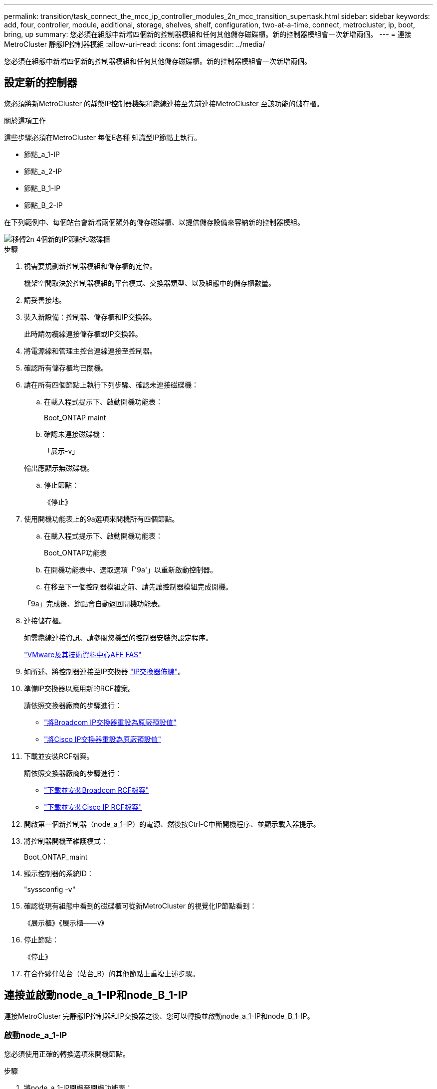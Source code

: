 ---
permalink: transition/task_connect_the_mcc_ip_controller_modules_2n_mcc_transition_supertask.html 
sidebar: sidebar 
keywords: add, four, controller, module, additional, storage, shelves, shelf, configuration, two-at-a-time, connect, metrocluster, ip, boot, bring, up 
summary: 您必須在組態中新增四個新的控制器模組和任何其他儲存磁碟櫃。新的控制器模組會一次新增兩個。 
---
= 連接MetroCluster 靜態IP控制器模組
:allow-uri-read: 
:icons: font
:imagesdir: ../media/


[role="lead"]
您必須在組態中新增四個新的控制器模組和任何其他儲存磁碟櫃。新的控制器模組會一次新增兩個。



== 設定新的控制器

您必須將新MetroCluster 的靜態IP控制器機架和纜線連接至先前連接MetroCluster 至該功能的儲存櫃。

.關於這項工作
這些步驟必須在MetroCluster 每個E各種 知識型IP節點上執行。

* 節點_a_1-IP
* 節點_a_2-IP
* 節點_B_1-IP
* 節點_B_2-IP


在下列範例中、每個站台會新增兩個額外的儲存磁碟櫃、以提供儲存設備來容納新的控制器模組。

image::../media/transition_2n_4_new_ip_nodes_and_shelves.png[移轉2n 4個新的IP節點和磁碟櫃]

.步驟
. 視需要規劃新控制器模組和儲存櫃的定位。
+
機架空間取決於控制器模組的平台模式、交換器類型、以及組態中的儲存櫃數量。

. 請妥善接地。
. 裝入新設備：控制器、儲存櫃和IP交換器。
+
此時請勿纜線連接儲存櫃或IP交換器。

. 將電源線和管理主控台連線連接至控制器。
. 確認所有儲存櫃均已關機。
. 請在所有四個節點上執行下列步驟、確認未連接磁碟機：
+
.. 在載入程式提示下、啟動開機功能表：
+
Boot_ONTAP maint

.. 確認未連接磁碟機：
+
「展示-v」

+
輸出應顯示無磁碟機。

.. 停止節點：
+
《停止》



. 使用開機功能表上的9a選項來開機所有四個節點。
+
.. 在載入程式提示下、啟動開機功能表：
+
Boot_ONTAP功能表

.. 在開機功能表中、選取選項「'9a'」以重新啟動控制器。
.. 在移至下一個控制器模組之前、請先讓控制器模組完成開機。


+
「9a」完成後、節點會自動返回開機功能表。

. 連接儲存櫃。
+
如需纜線連接資訊、請參閱您機型的控制器安裝與設定程序。

+
https://docs.netapp.com/platstor/index.jsp["VMware及其技術資料中心AFF FAS"^]

. 如所述、將控制器連接至IP交換器 link:../install-ip/using_rcf_generator.html["IP交換器佈線"]。
. 準備IP交換器以應用新的RCF檔案。
+
請依照交換器廠商的步驟進行：

+
** link:../install-ip/task_switch_config_broadcom.html["將Broadcom IP交換器重設為原廠預設值"]
** link:../install-ip/task_switch_config_cisco.html["將Cisco IP交換器重設為原廠預設值"]


. 下載並安裝RCF檔案。
+
請依照交換器廠商的步驟進行：

+
** link:../install-ip/task_switch_config_broadcom.html["下載並安裝Broadcom RCF檔案"]
** link:../install-ip/task_switch_config_cisco.html["下載並安裝Cisco IP RCF檔案"]


. 開啟第一個新控制器（node_a_1-IP）的電源、然後按Ctrl-C中斷開機程序、並顯示載入器提示。
. 將控制器開機至維護模式：
+
Boot_ONTAP_maint

. 顯示控制器的系統ID：
+
"syssconfig -v"

. 確認從現有組態中看到的磁碟櫃可從新MetroCluster 的視覺化IP節點看到：
+
《展示櫃》《展示櫃——v》

. 停止節點：
+
《停止》

. 在合作夥伴站台（站台_B）的其他節點上重複上述步驟。




== 連接並啟動node_a_1-IP和node_B_1-IP

連接MetroCluster 完靜態IP控制器和IP交換器之後、您可以轉換並啟動node_a_1-IP和node_B_1-IP。



=== 啟動node_a_1-IP

您必須使用正確的轉換選項來開機節點。

.步驟
. 將node_a_1-IP開機至開機功能表：
+
Boot_ONTAP功能表

. 在開機功能表提示字元中輸入下列命令、以啟動轉換：
+
"boot_after管理協調轉換"

+
** 此命令會將node_a_1-FC擁有的所有磁碟重新指派給node_a_1-IP。
+
*** 節點_a_1-FC磁碟會指派給node_a_1-IP
*** 節點_B_1-FC磁碟會指派給node_B_1-IP


** 此命令也會自動重新指派其他必要的系統ID、以便MetroCluster 將支援的IP節點開機至ONTAP 畫面提示字元。
** 如果boot_after管理協調轉換命令因為任何原因而失敗、應該從開機功能表重新執行。
+
[NOTE]
====
*** 如果顯示下列提示、請輸入Ctrl-C繼續。正在檢查MCC DR狀態... [輸入Ctrl-C（恢復）、S（狀態）、L（連結）]_
*** 如果根磁碟區已加密、則節點會停止並顯示下列訊息。停止系統、因為根磁碟區已加密（NetApp Volume Encryption）且金鑰匯入失敗。如果此叢集已設定外部（KMIP）金鑰管理程式、請檢查金鑰伺服器的健全狀況。


====
+
[listing]
----

Please choose one of the following:
(1) Normal Boot.
(2) Boot without /etc/rc.
(3) Change password.
(4) Clean configuration and initialize all disks.
(5) Maintenance mode boot.
(6) Update flash from backup config.
(7) Install new software first.
(8) Reboot node.
(9) Configure Advanced Drive Partitioning. Selection (1-9)? `boot_after_mcc_transition`
This will replace all flash-based configuration with the last backup to disks. Are you sure you want to continue?: yes

MetroCluster Transition: Name of the MetroCluster FC node: `node_A_1-FC`
MetroCluster Transition: Please confirm if this is the correct value [yes|no]:? y
MetroCluster Transition: Disaster Recovery partner sysid of MetroCluster FC node node_A_1-FC: `systemID-of-node_B_1-FC`
MetroCluster Transition: Please confirm if this is the correct value [yes|no]:? y
MetroCluster Transition: Disaster Recovery partner sysid of local MetroCluster IP node: `systemID-of-node_B_1-IP`
MetroCluster Transition: Please confirm if this is the correct value [yes|no]:? y
----


. 如果資料磁碟區已加密、請使用適用於金鑰管理組態的正確命令來還原金鑰。
+
[cols="1,2"]
|===


| 如果您使用... | 使用此命令... 


 a| 
*機載金鑰管理*
 a| 
「安全金鑰管理程式內建同步」

如需詳細資訊、請參閱 https://docs.netapp.com/ontap-9/topic/com.netapp.doc.pow-nve/GUID-E4AB2ED4-9227-4974-A311-13036EB43A3D.html["還原內建金鑰管理加密金鑰"^]。



 a| 
*外部金鑰管理*
 a| 
「安全金鑰管理程式金鑰查詢節點節點名稱」

如需詳細資訊、請參閱 https://docs.netapp.com/ontap-9/topic/com.netapp.doc.pow-nve/GUID-32DA96C3-9B04-4401-92B8-EAF323C3C863.html["還原外部金鑰管理加密金鑰"^]。

|===
. 如果根磁碟區已加密、請使用中的程序 link:../transition/task_connect_the_mcc_ip_controller_modules_2n_mcc_transition_supertask.html#recovering-key-management-if-the-root-volume-is-encrypted["如果根磁碟區已加密、則會恢復金鑰管理"]。




=== 如果根磁碟區已加密、則會恢復金鑰管理

如果根磁碟區已加密、您必須使用特殊的開機命令來還原金鑰管理。

.開始之前
您必須擁有先前收集的密碼。

.步驟
. 如果使用內建金鑰管理、請執行下列子步驟來還原組態。
+
.. 在載入程式提示字元中、顯示開機功能表：
+
Boot_ONTAP功能表

.. 從開機功能表中選取選項「（10）Set Onboard Key Management Recovery Secrets」（設定內建金鑰管理還原機密）。
+
視需要回應提示：

+
[listing]
----
This option must be used only in disaster recovery procedures. Are you sure? (y or n): y
Enter the passphrase for onboard key management: passphrase
Enter the passphrase again to confirm: passphrase

Enter the backup data: backup-key
----
+
系統會開機至開機功能表。

.. 在開機功能表中輸入選項「6」。
+
視需要回應提示：

+
[listing]
----
This will replace all flash-based configuration with the last backup to
disks. Are you sure you want to continue?: y

Following this, the system will reboot a few times and the following prompt will be available continue by saying y

WARNING: System ID mismatch. This usually occurs when replacing a boot device or NVRAM cards!
Override system ID? {y|n} y
----
+
重新開機後、系統會出現載入程式提示。

.. 在載入程式提示字元中、顯示開機功能表：
+
Boot_ONTAP功能表

.. 再次從開機功能表中選取選項「（10）set on板 載金鑰管理恢復機密」。
+
視需要回應提示：

+
[listing]
----
This option must be used only in disaster recovery procedures. Are you sure? (y or n): `y`
Enter the passphrase for onboard key management: `passphrase`
Enter the passphrase again to confirm:`passphrase`

Enter the backup data:`backup-key`
----
+
系統會開機至開機功能表。

.. 在開機功能表中輸入選項「1」。
+
如果顯示下列提示、您可以按下Ctrl+C繼續進行程序。

+
....
 Checking MCC DR state... [enter Ctrl-C(resume), S(status), L(link)]
....
+
系統會開機至ONTAP 畫面提示。

.. 還原內建金鑰管理：
+
「安全金鑰管理程式內建同步」

+
使用您先前收集的通關密碼、視需要回應提示：

+
[listing]
----
cluster_A::> security key-manager onboard sync
Enter the cluster-wide passphrase for onboard key management in Vserver "cluster_A":: passphrase
----


. 如果使用外部金鑰管理、請執行下列子步驟來還原組態。
+
.. 設定所需的bootargs：
+
「bootarg.kmip.init.ipaddr IP位址」

+
"etenv bootarg.kmip.init.netmask netask"

+
"etenv bootarg.kmip.init.gateway gateway-address"

+
"etenv bootarg.kmip.init.interface interface-id"

.. 在載入程式提示字元中、顯示開機功能表：
+
Boot_ONTAP功能表

.. 從開機功能表中選取選項「（11）Configure Node for external key management」（設定外部金鑰管理節點）。
+
系統會開機至開機功能表。

.. 在開機功能表中輸入選項「6」。
+
系統會多次開機。當系統提示您繼續開機程序時、您可以做出肯定的回應。

+
重新開機後、系統會出現載入程式提示。

.. 設定所需的bootargs：
+
「bootarg.kmip.init.ipaddr IP位址」

+
"etenv bootarg.kmip.init.netmask netask"

+
"etenv bootarg.kmip.init.gateway gateway-address"

+
"etenv bootarg.kmip.init.interface interface-id"

.. 在載入程式提示字元中、顯示開機功能表：
+
Boot_ONTAP功能表

.. 再次從開機功能表中選取選項「（11）Configure Node for external key management」（設定外部金鑰管理節點）、並視需要回應提示。
+
系統會開機至開機功能表。

.. 還原外部金鑰管理：
+
「安全金鑰管理程式外部還原」







=== 建立網路組態

您必須建立符合FC節點上組態的網路組態。這是因為MetroCluster 當執行此動作時、Sfetsip節點會重新執行相同的組態、也就是說、當節點_a_1-IP和node_B_1-IP開機時ONTAP 、Sf2會嘗試在節點_a_1-FC和node_B_1-FC上分別使用的相同連接埠上裝載LIF。

.關於這項工作
建立網路組態時、請使用中的計畫 link:concept_requirements_for_fc_to_ip_transition_2n_mcc_transition.html["將連接埠從MetroCluster 靜態FC節點對應至MetroCluster 靜態IP節點"] 協助您。


NOTE: 設定完整套IP節點之後、可能需要額外的組態來啟動資料生命期MetroCluster 。

.步驟
. 確認所有叢集連接埠都位於適當的廣播網域中：
+
若要建立叢集生命期、需要叢集IPspace和叢集廣播網域

+
.. 檢視IP空間：
+
「網路IPSpace節目」

.. 視需要建立IP空間並指派叢集連接埠。
+
http://docs.netapp.com/ontap-9/topic/com.netapp.doc.dot-cm-nmg/GUID-69120CF0-F188-434F-913E-33ACB8751A5D.html["設定IPspaces（僅限叢集管理員）"^]

.. 檢視廣播網域：
+
「網路連接埠廣播網域節目」

.. 視需要將任何叢集連接埠新增至廣播網域。
+
https://docs.netapp.com/ontap-9/topic/com.netapp.doc.dot-cm-nmg/GUID-003BDFCD-58A3-46C9-BF0C-BA1D1D1475F9.html["從廣播網域新增或移除連接埠"^]

.. 視需要重新建立VLAN和介面群組。
+
VLAN和介面群組成員資格可能與舊節點不同。

+
https://docs.netapp.com/ontap-9/topic/com.netapp.doc.dot-cm-nmg/GUID-8929FCE2-5888-4051-B8C0-E27CAF3F2A63.html["建立VLAN"^]

+
https://docs.netapp.com/ontap-9/topic/com.netapp.doc.dot-cm-nmg/GUID-DBC9DEE2-EAB7-430A-A773-4E3420EE2AA1.html["結合實體連接埠以建立介面群組"^]



. 確認已針對連接埠和廣播網域正確設定MTU設定、並使用下列命令進行變更：
+
「網路連接埠廣播網域節目」

+
「網路連接埠廣播網域修改-broadcast網域_bcastdomainname_-MTU _MTU值_」





=== 設定叢集連接埠和叢集生命區

您必須設定叢集連接埠和LIF。需要在使用根集合體開機的站台A節點上執行下列步驟。

.步驟
. 使用所需的叢集連接埠識別LIF清單：
+
「網路介面show -curr-port portname」

+
「網路介面show -home-port portname」

. 針對每個叢集連接埠、將該連接埠上任何一個LIF的主連接埠變更為另一個連接埠、
+
.. 進入進階權限模式、並在系統提示您繼續時輸入「y」：
+
《et priv進階》

.. 如果要修改的LIF是資料LIF：
+
「vserver config override -command」（vserver組態置換命令命令）「network interface modify -lif_lifname_-vserver _vservernames_-home-port _new－datahomeport_」（網路介面修改-lif_lifname_-

.. 如果LIF不是資料LIF：
+
「網路介面修改-lif_lifname_-vserver _vservernames_-home-port _new - datahomeport_」

.. 將修改後的l生命 恢復到其主連接埠：
+
「網路介面回復*-vserver _vserver_name_」

.. 驗證叢集連接埠上是否沒有任何lifs：
+
「網路介面show -curr-port _portname_」

+
「網路介面show -home-port _portname_」

.. 從目前的廣播網域移除連接埠：
+
「網路連接埠廣播網域移除連接埠-IPSpace _ipspacename_-broadcast網域_bcastdomainname_-連接埠_node_name:port_name_」

.. 將連接埠新增至叢集IPspace和廣播網域：
+
「網路連接埠廣播網域附加連接埠-IPSpace叢集-broadcast網域叢集-ports_node_name:port_name_'

.. 確認連接埠的角色已變更：「network port show」（網路連接埠顯示）
.. 針對每個叢集連接埠重複這些子步驟。
.. 返回管理模式：
+
「et priv admin」



. 在新的叢集連接埠上建立叢集LIF：
+
.. 若要使用叢集LIF的連結本機位址自動設定、請使用下列命令：
+
「網路介面create -vserver cluster -lif_cluster_lifname_-service-policy _default-cluster_-home-node_a1name_-home-port clusterport -autotrue」

.. 若要指派叢集LIF的靜態IP位址、請使用下列命令：
+
「網路介面create -vserver cluster -lif_cluster_lifname_-service-policy default-cluster -home-node_a1name_-home-port _clusterport_-address_ip-address_-netmanetma_netmanetask_-ste-admin up」







=== 正在驗證LIF組態

從舊控制器移出儲存設備之後、節點管理LIF、叢集管理LIF和叢集間LIF仍會存在。如有必要、您必須將LIF移至適當的連接埠。

.步驟
. 驗證管理LIF和叢集管理LIF是否已在所需的連接埠上：
+
「網路介面show -service-policy default-management」

+
「網路介面show -service-policy default-intercluster」

+
如果生命期位於所需的連接埠上、您可以跳過此工作的其餘步驟、然後繼續執行下一個工作。

. 對於不在所需連接埠上的每個節點、叢集管理或叢集間生命體、請將該連接埠上任何生命體的主連接埠變更為另一個連接埠。
+
.. 將託管在所需連接埠上的任何LIF移至另一個連接埠、藉此重新規劃所需連接埠的用途：
+
「vserver config override -command」（vserver組態置換命令命令）「network interface modify -lif_lifname_-vserver _vservernames_-home-port _new－datahomeport_」（網路介面修改-lif_lifname_-

.. 將修改後的生命期恢復到新的主連接埠：
+
「vserver config override -command「network interface fert revert -lif_lifname_-vserver _vservername"」

.. 如果所需的連接埠不在適當的IPspace和廣播網域中、請從目前的IPspace和廣播網域中移除連接埠：
+
「網路連接埠廣播網域移除連接埠-IPSpace _currer-IPspacity_-broadcast網域_currer-s廣播 網域_-ports _system-name:電流 連接埠_」

.. 將所需的連接埠移至適當的IPspace和廣播網域：
+
「網路連接埠廣播網域附加連接埠-IPSpace _NEUT-IPspac__-broadcast網域_NEUT-SPODO_-ports_system-name:NEUT-port_」

.. 確認連接埠的角色已變更：
+
「網路連接埠展示」

.. 對每個連接埠重複這些子步驟。


. 將節點、叢集管理lifs和叢集間LIF移至所需的連接埠：
+
.. 變更LIF的主連接埠：
+
「網路介面修改-vserver _vserver_-lif _node_mgmt_-home-port _port_-home-node_homenode_」

.. 將LIF還原至新的主連接埠：
+
"network interface revert -lif_norm_mgmt_-vserver _vservername_"

.. 變更叢集管理LIF的主連接埠：
+
「網路介面修改-vserver _vserver_-lif_cluster管理-lif-name_-home-port _port_-home-node-homenod__」

.. 將叢集管理LIF還原至新的主連接埠：
+
「網路介面還原-lif_cluster管理-lif-name_-vserver _vservernames_」

.. 變更叢集間LIF的主連接埠：
+
「網路介面修改-vserver _vserver_-lif_intere-lif-name_-home-node-nodename_-home-port _port_」

.. 將叢集間LIF還原為新的主連接埠：
+
「網路介面還原-lif_intercluster lif-name_-vserver _vservernamer_」







== 啟動node_a_2-IP和node_B_2-IP

您必須在MetroCluster 每個站台上啟動並設定新的靜態IP節點、在每個站台建立HA配對。



=== 啟動node_a_2-IP和node_B_2-IP

您必須使用開機功能表中的正確選項、一次開機一個新的控制器模組。

.關於這項工作
在這些步驟中、您會開機兩個全新節點、將兩個節點的組態擴充為四個節點的組態。

這些步驟會在下列節點上執行：

* 節點_a_2-IP
* 節點_B_2-IP


image::../media/transition_2n_booting_a_2_and_b_2.png[Transition 2n開機a 2和b 2]

.步驟
. 使用開機選項「'9c'」開機新節點。
+
[listing]
----
Please choose one of the following:
(1) Normal Boot.
(2) Boot without /etc/rc.
(3) Change password.
(4) Clean configuration and initialize all disks.
(5) Maintenance mode boot.
(6) Update flash from backup config.
(7) Install new software first.
(8) Reboot node.
(9) Configure Advanced Drive Partitioning. Selection (1-9)? 9c
----
+
節點會初始化並開機至節點設定精靈、如下所示。

+
[listing]
----
Welcome to node setup
You can enter the following commands at any time:
"help" or "?" - if you want to have a question clarified,
"back" - if you want to change previously answered questions, and
"exit" or "quit" - if you want to quit the setup wizard.
Any changes you made before quitting will be saved.
To accept a default or omit a question, do not enter a value. .
.
.
----
+
如果選項「'9c'」失敗、請採取下列步驟以避免可能的資料遺失：

+
** 請勿嘗試執行選項9a。
** 從原始MetroCluster 的支援功能FC組態（Shel_a_1、Shelfor_a_2、Shel_B_1、Shel_B_2）中、實際中斷現有包含資料的磁碟櫃的連線。
** 請聯絡技術支援部門、參考知識庫文章 https://kb.netapp.com/Advice_and_Troubleshooting/Data_Protection_and_Security/MetroCluster/MetroCluster_FC_to_IP_transition_-_Option_9c_Failing["從選項9c移轉至IP的過程失敗MetroCluster"^]。
+
https://mysupport.netapp.com/site/global/dashboard["NetApp支援"^]



. 依照精靈提供的指示啟用AutoSupport 「支援功能」工具。
. 回應設定節點管理介面的提示。
+
[listing]
----
Enter the node management interface port: [e0M]:
Enter the node management interface IP address: 10.228.160.229
Enter the node management interface netmask: 225.225.252.0
Enter the node management interface default gateway: 10.228.160.1
----
. 確認儲存容錯移轉模式設定為HA：
+
「儲存容錯移轉顯示欄位模式」

+
如果模式不是HA、請設定：

+
"torage容錯移轉修改-mode ha -nod_norlocalhost_"

+
然後、您必須重新啟動節點、變更才會生效。

. 列出叢集中的連接埠：
+
「網路連接埠展示」

+
如需完整的命令語法、請參閱手冊頁。

+
以下範例顯示cluster01中的網路連接埠：

+
[listing]
----

cluster01::> network port show
                                                             Speed (Mbps)
Node   Port      IPspace      Broadcast Domain Link   MTU    Admin/Oper
------ --------- ------------ ---------------- ----- ------- ------------
cluster01-01
       e0a       Cluster      Cluster          up     1500   auto/1000
       e0b       Cluster      Cluster          up     1500   auto/1000
       e0c       Default      Default          up     1500   auto/1000
       e0d       Default      Default          up     1500   auto/1000
       e0e       Default      Default          up     1500   auto/1000
       e0f       Default      Default          up     1500   auto/1000
cluster01-02
       e0a       Cluster      Cluster          up     1500   auto/1000
       e0b       Cluster      Cluster          up     1500   auto/1000
       e0c       Default      Default          up     1500   auto/1000
       e0d       Default      Default          up     1500   auto/1000
       e0e       Default      Default          up     1500   auto/1000
       e0f       Default      Default          up     1500   auto/1000
----
. 結束「節點設定精靈」：
+
「退出」

. 使用管理員使用者名稱登入admin帳戶。
. 使用叢集設定精靈加入現有的叢集。
+
[listing]
----
:> cluster setup
Welcome to the cluster setup wizard.
You can enter the following commands at any time:
"help" or "?" - if you want to have a question clarified,
"back" - if you want to change previously answered questions, and "exit" or "quit" - if you want to quit the cluster setup wizard.
Any changes you made before quitting will be saved.
You can return to cluster setup at any time by typing "cluster setup". To accept a default or omit a question, do not enter a value.
Do you want to create a new cluster or join an existing cluster?
{create, join}:
join
----
. 完成「叢集設定」精靈並結束之後、請確認叢集處於作用中狀態且節點正常：
+
「叢集展示」

. 停用磁碟自動指派：
+
「torage disk option modify -autodassign off-node_a_2-ip」

. 如果使用加密、請使用適用於金鑰管理組態的正確命令來還原金鑰。
+
[cols="1,2"]
|===


| 如果您使用... | 使用此命令... 


 a| 
*機載金鑰管理*
 a| 
「安全金鑰管理程式內建同步」

如需詳細資訊、請參閱 https://docs.netapp.com/ontap-9/topic/com.netapp.doc.pow-nve/GUID-E4AB2ED4-9227-4974-A311-13036EB43A3D.html["還原內建金鑰管理加密金鑰"]。



 a| 
*外部金鑰管理*
 a| 
「安全金鑰管理程式金鑰查詢-node-name_」

如需詳細資訊、請參閱 https://docs.netapp.com/ontap-9/topic/com.netapp.doc.pow-nve/GUID-32DA96C3-9B04-4401-92B8-EAF323C3C863.html["還原外部金鑰管理加密金鑰"^]。

|===
. 在第二個新的控制器模組（node_B_2-IP）上重複上述步驟。




=== 驗證MTU設定

確認已針對連接埠和廣播網域正確設定MTU設定、並進行變更。

.步驟
. 檢查叢集廣播網域中使用的MTU大小：
+
「網路連接埠廣播網域節目」

. 如有必要、請視需要更新MTU大小：
+
「網路連接埠廣播網域修改-broadcast網域_bcast網域名稱_-MTU _MTU大小_」





=== 正在設定叢集間LIF

設定叢集對等所需的叢集間生命體。

此工作必須同時在節點節點節點節點節點（node_a_2-IP和node_B_2-IP）上執行。

.步驟
. 設定叢集間的LIF。請參閱 link:../install-ip/task_sw_config_configure_clusters.html#configuring-intercluster-lifs-for-cluster-peering["正在設定叢集間LIF"]




=== 驗證叢集對等

確認叢集A和叢集B已連接、且每個叢集上的節點可以彼此通訊。

.步驟
. 驗證叢集對等關係：
+
「叢集同儕健康展」

+
[listing]
----
cluster01::> cluster peer health show
Node       cluster-Name                Node-Name
             Ping-Status               RDB-Health Cluster-Health  Avail…
---------- --------------------------- ---------  --------------- --------
node_A_1-IP
           cluster_B                   node_B_1-IP
             Data: interface_reachable
             ICMP: interface_reachable true       true            true
                                       node_B_2-IP
             Data: interface_reachable
             ICMP: interface_reachable true       true            true
node_A_2-IP
           cluster_B                   node_B_1-IP
             Data: interface_reachable
             ICMP: interface_reachable true       true            true
                                       node_B_2-IP
             Data: interface_reachable
             ICMP: interface_reachable true       true            true
----
. Ping以檢查對等位址是否可連線：
+
「叢集對等ping -始發節點_local-node-d節點_-destination-cluster _reme-cluster name_」


